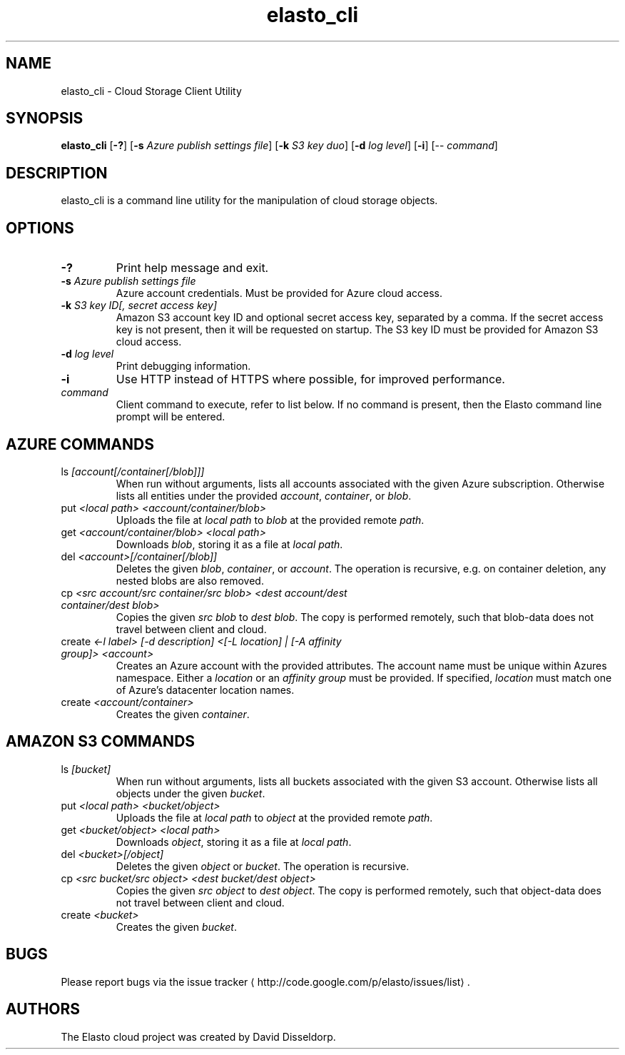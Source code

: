 .\" -*- coding: us-ascii -*-
.if \n(.g .ds T< \\FC
.if \n(.g .ds T> \\F[\n[.fam]]
.de URL
\\$2 \(la\\$1\(ra\\$3
..
.if \n(.g .mso www.tmac
.TH elasto_cli 1 "July 5th, 2013" "" ""
.SH NAME
elasto_cli \- Cloud Storage Client Utility
.SH SYNOPSIS
'nh
.fi
.ad l
\fBelasto_cli\fR \kx
.if (\nx>(\n(.l/2)) .nr x (\n(.l/5)
'in \n(.iu+\nxu
[\fB-?\fR] [\fB-s\fR \fIAzure publish settings file\fR] [\fB-k\fR \fIS3 key duo\fR] [\fB-d\fR \fIlog level\fR] [\fB-i\fR] [-- \fIcommand\fR]
'in \n(.iu-\nxu
.ad b
'hy
.SH DESCRIPTION
elasto_cli is a command line utility for the manipulation of
cloud storage objects.
.SH OPTIONS
.TP 
\*(T<\fB\-?\fR\*(T>
Print help message and exit.
.TP 
\*(T<\fB\-s\fR\*(T> \fIAzure publish settings file\fR
Azure account credentials. Must be provided for Azure cloud access.
.TP 
\*(T<\fB\-k\fR\*(T> \fIS3 key ID[, secret access key]\fR
Amazon S3 account key ID and optional secret access key, separated by a comma. If the secret access key is not present, then it will be requested on startup. The S3 key ID must be provided for Amazon S3 cloud access.
.TP 
\*(T<\fB\-d\fR\*(T> \fIlog level\fR
Print debugging information.
.TP 
\*(T<\fB\-i\fR\*(T>
Use HTTP instead of HTTPS where possible, for improved
performance.
.TP 
\fIcommand\fR
Client command to execute, refer to list below. If no command is present, then the Elasto command line prompt will be entered.
.SH "AZURE COMMANDS"
.TP 
ls \fI[account[/container[/blob]]]\fR
When run without arguments, lists all accounts associated with the given Azure subscription. Otherwise lists all entities under the provided \fIaccount\fR, \fIcontainer\fR, or \fIblob\fR.
.TP 
put \fI<local path> <account/container/blob>\fR
Uploads the file at \fIlocal path\fR to \fIblob\fR at the provided remote \fIpath\fR.
.TP 
get \fI<account/container/blob> <local path>\fR
Downloads \fIblob\fR, storing it as a file at \fIlocal path\fR.
.TP 
del \fI<account>[/container[/blob]]\fR
Deletes the given \fIblob\fR, \fIcontainer\fR, or \fIaccount\fR.
The operation is recursive, e.g. on container deletion, any nested blobs are also removed.
.TP 
cp \fI<src account/src container/src blob>\fR \fI<dest account/dest container/dest blob>\fR
Copies the given \fIsrc blob\fR to \fIdest blob\fR.
The copy is performed remotely, such that blob-data does not travel between client and cloud.
.TP 
create \fI<-l label> [-d description] <[-L location] | [-A affinity group]> <account>\fR
Creates an Azure account with the provided attributes. The account name must be unique within Azures namespace. Either a \fIlocation\fR or an \fIaffinity group\fR must be provided. If specified, \fIlocation\fR must match one of Azure's datacenter location names.
.TP 
create \fI<account/container>\fR
Creates the given \fIcontainer\fR.
.SH "AMAZON S3 COMMANDS"
.TP 
ls \fI[bucket]\fR
When run without arguments, lists all buckets associated with the given S3 account. Otherwise lists all objects under the given \fIbucket\fR.
.TP 
put \fI<local path> <bucket/object>\fR
Uploads the file at \fIlocal path\fR to \fIobject\fR at the provided remote \fIpath\fR.
.TP 
get \fI<bucket/object> <local path>\fR
Downloads \fIobject\fR, storing it as a file at \fIlocal path\fR.
.TP 
del \fI<bucket>[/object]\fR
Deletes the given \fIobject\fR or \fIbucket\fR.
The operation is recursive.
.TP 
cp \fI<src bucket/src object>\fR \fI<dest bucket/dest object>\fR
Copies the given \fIsrc object\fR to \fIdest object\fR.
The copy is performed remotely, such that object-data does not travel between client and cloud.
.TP 
create \fI<bucket>\fR
Creates the given \fIbucket\fR.
.SH BUGS
Please report bugs via the 
.URL http://code.google.com/p/elasto/issues/list "issue tracker"
\&.
.SH AUTHORS
The Elasto cloud project was created by David Disseldorp.
